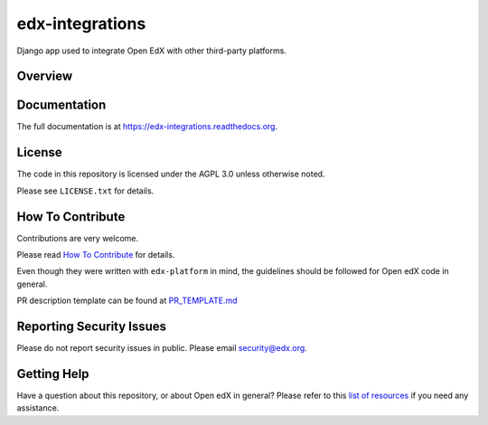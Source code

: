 edx-integrations
=============================

.. image:: https://img.shields.io/pypi/v/edx-integrations.svg
    :target: https://pypi.python.org/pypi/edx-integrations/
    :alt: PyPI

.. image:: https://travis-ci.org/edx/edx-integrations.svg?branch=master
    :target: https://travis-ci.org/edx/edx-integrations
    :alt: Travis

.. image:: http://codecov.io/github/edx/edx-integrations/coverage.svg?branch=master
    :target: http://codecov.io/github/edx/edx-integrations?branch=master
    :alt: Codecov

.. image:: https://readthedocs.org/projects/edx-integrations/badge/?version=latest
    :target: http://edx-integrations.readthedocs.io/en/latest/
    :alt: Documentation

.. image:: https://img.shields.io/pypi/pyversions/edx-integrations.svg
    :target: https://pypi.python.org/pypi/edx-integrations/
    :alt: Supported Python versions

.. image:: https://img.shields.io/github/license/edx/edx-integrations.svg
    :target: https://github.com/edx/edx-integrations/blob/master/LICENSE.txt
    :alt: License

Django app used to integrate Open EdX with other third-party platforms.

Overview
------------------------



Documentation
-------------

The full documentation is at https://edx-integrations.readthedocs.org.

License
-------

The code in this repository is licensed under the AGPL 3.0 unless
otherwise noted.

Please see ``LICENSE.txt`` for details.

How To Contribute
-----------------

Contributions are very welcome.

Please read `How To Contribute <https://github.com/edx/edx-platform/blob/master/CONTRIBUTING.rst>`_ for details.

Even though they were written with ``edx-platform`` in mind, the guidelines
should be followed for Open edX code in general.

PR description template can be found at
`PR_TEMPLATE.md <https://github.com/edx/edx-integrations/blob/master/PR_TEMPLATE.md>`_

Reporting Security Issues
-------------------------

Please do not report security issues in public. Please email security@edx.org.

Getting Help
------------

Have a question about this repository, or about Open edX in general?  Please
refer to this `list of resources`_ if you need any assistance.

.. _list of resources: https://open.edx.org/getting-help
